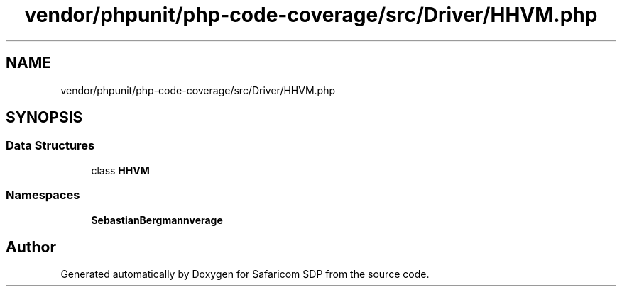 .TH "vendor/phpunit/php-code-coverage/src/Driver/HHVM.php" 3 "Sat Sep 26 2020" "Safaricom SDP" \" -*- nroff -*-
.ad l
.nh
.SH NAME
vendor/phpunit/php-code-coverage/src/Driver/HHVM.php
.SH SYNOPSIS
.br
.PP
.SS "Data Structures"

.in +1c
.ti -1c
.RI "class \fBHHVM\fP"
.br
.in -1c
.SS "Namespaces"

.in +1c
.ti -1c
.RI " \fBSebastianBergmann\\CodeCoverage\\Driver\fP"
.br
.in -1c
.SH "Author"
.PP 
Generated automatically by Doxygen for Safaricom SDP from the source code\&.
